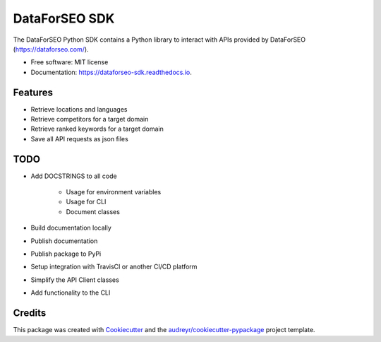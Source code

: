 ==============
DataForSEO SDK
==============


.. image:: https://img.shields.io/pypi/v/dataforseo_sdk.svg
        :target: https://pypi.python.org/pypi/dataforseo_sdk

.. image:: https://img.shields.io/travis/lieutdan13/dataforseo_sdk.svg
        :target: https://travis-ci.com/lieutdan13/dataforseo_sdk

.. image:: https://readthedocs.org/projects/dataforseo-sdk/badge/?version=latest
        :target: https://dataforseo-sdk.readthedocs.io/en/latest/?version=latest
        :alt: Documentation Status




The DataForSEO Python SDK contains a Python library to interact with APIs provided by DataForSEO (https://dataforseo.com/).


* Free software: MIT license
* Documentation: https://dataforseo-sdk.readthedocs.io.


Features
--------

* Retrieve locations and languages
* Retrieve competitors for a target domain
* Retrieve ranked keywords for a target domain
* Save all API requests as json files

TODO
----
* Add DOCSTRINGS to all code

   * Usage for environment variables

   * Usage for CLI

   * Document classes

* Build documentation locally
* Publish documentation
* Publish package to PyPi
* Setup integration with TravisCI or another CI/CD platform
* Simplify the API Client classes
* Add functionality to the CLI

Credits
-------

This package was created with Cookiecutter_ and the `audreyr/cookiecutter-pypackage`_ project template.

.. _Cookiecutter: https://github.com/audreyr/cookiecutter
.. _`audreyr/cookiecutter-pypackage`: https://github.com/audreyr/cookiecutter-pypackage
